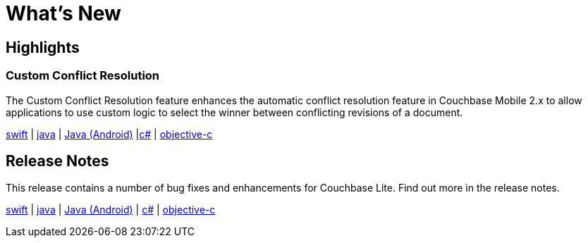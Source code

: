= What's New

== Highlights

=== Custom Conflict Resolution

The Custom Conflict Resolution feature enhances the automatic conflict resolution feature in Couchbase Mobile 2.x to allow applications to use custom logic to select the winner between conflicting revisions of a document.

xref:swift.adoc#custom-conflict-resolution[swift] | xref:java-jvm.adoc#custom-conflict-resolution[java] | xref:java-android.adoc#custom-conflict-resolution[Java (Android)] |xref:csharp.adoc#custom-conflict-resolution[c#] | xref:objc.adoc#custom-conflict-resolution[objective-c]

== Release Notes

This release contains a number of bug fixes and enhancements for Couchbase Lite.
Find out more in the release notes.

xref:swift.adoc#release-notes[swift] | xref:jjava-jvm.adoc#release-notes[java] | xref:java-android.adoc#release-notes[Java (Android)]  | xref:csharp.adoc#release-notes[c#] | xref:objc.adoc#release-notes[objective-c]
